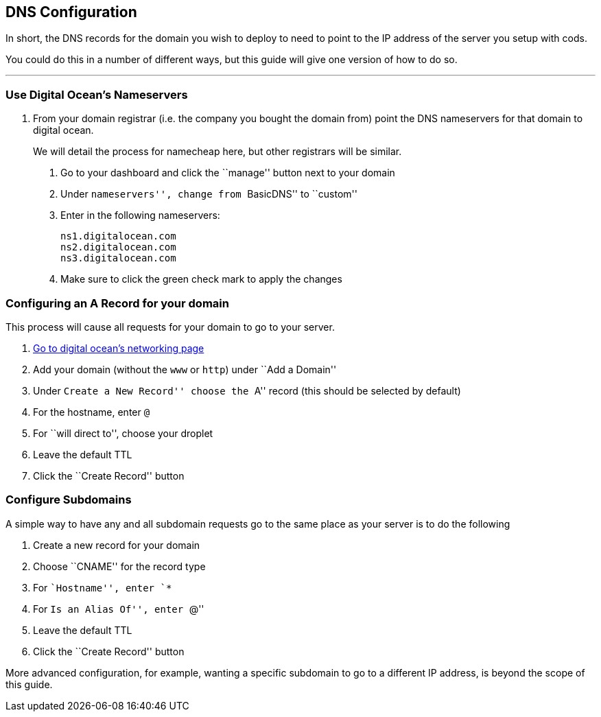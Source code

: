 [[dns-configuration]]
== DNS Configuration

In short, the DNS records for the domain you wish to deploy to need to
point to the IP address of the server you setup with cods.

You could do this in a number of different ways, but this guide will
give one version of how to do so.

'''''

=== Use Digital Ocean’s Nameservers

[arabic]
. From your domain registrar (i.e. the company you bought the domain
from) point the DNS nameservers for that domain to digital ocean.
+
We will detail the process for namecheap here, but other registrars will
be similar.
[arabic]
.. Go to your dashboard and click the ``manage'' button next to your
domain
.. Under ``nameservers'', change from ``BasicDNS'' to ``custom''
.. Enter in the following nameservers:
+
....
ns1.digitalocean.com
ns2.digitalocean.com
ns3.digitalocean.com
....
.. Make sure to click the green check mark to apply the changes

=== Configuring an A Record for your domain

This process will cause all requests for your domain to go to your
server.

[arabic]
. https://cloud.digitalocean.com/networking[Go to digital ocean’s
networking page]
. Add your domain (without the `+www+` or `+http+`) under ``Add a
Domain''
. Under ``Create a New Record'' choose the ``A'' record (this should be
selected by default)
. For the hostname, enter `+@+`
. For ``will direct to'', choose your droplet
. Leave the default TTL
. Click the ``Create Record'' button

=== Configure Subdomains

A simple way to have any and all subdomain requests go to the same place
as your server is to do the following

[arabic]
. Create a new record for your domain
. Choose ``CNAME'' for the record type
. For ``Hostname'', enter `+*+`
. For ``Is an Alias Of'', enter ``@''
. Leave the default TTL
. Click the ``Create Record'' button

More advanced configuration, for example, wanting a specific subdomain
to go to a different IP address, is beyond the scope of this guide.
